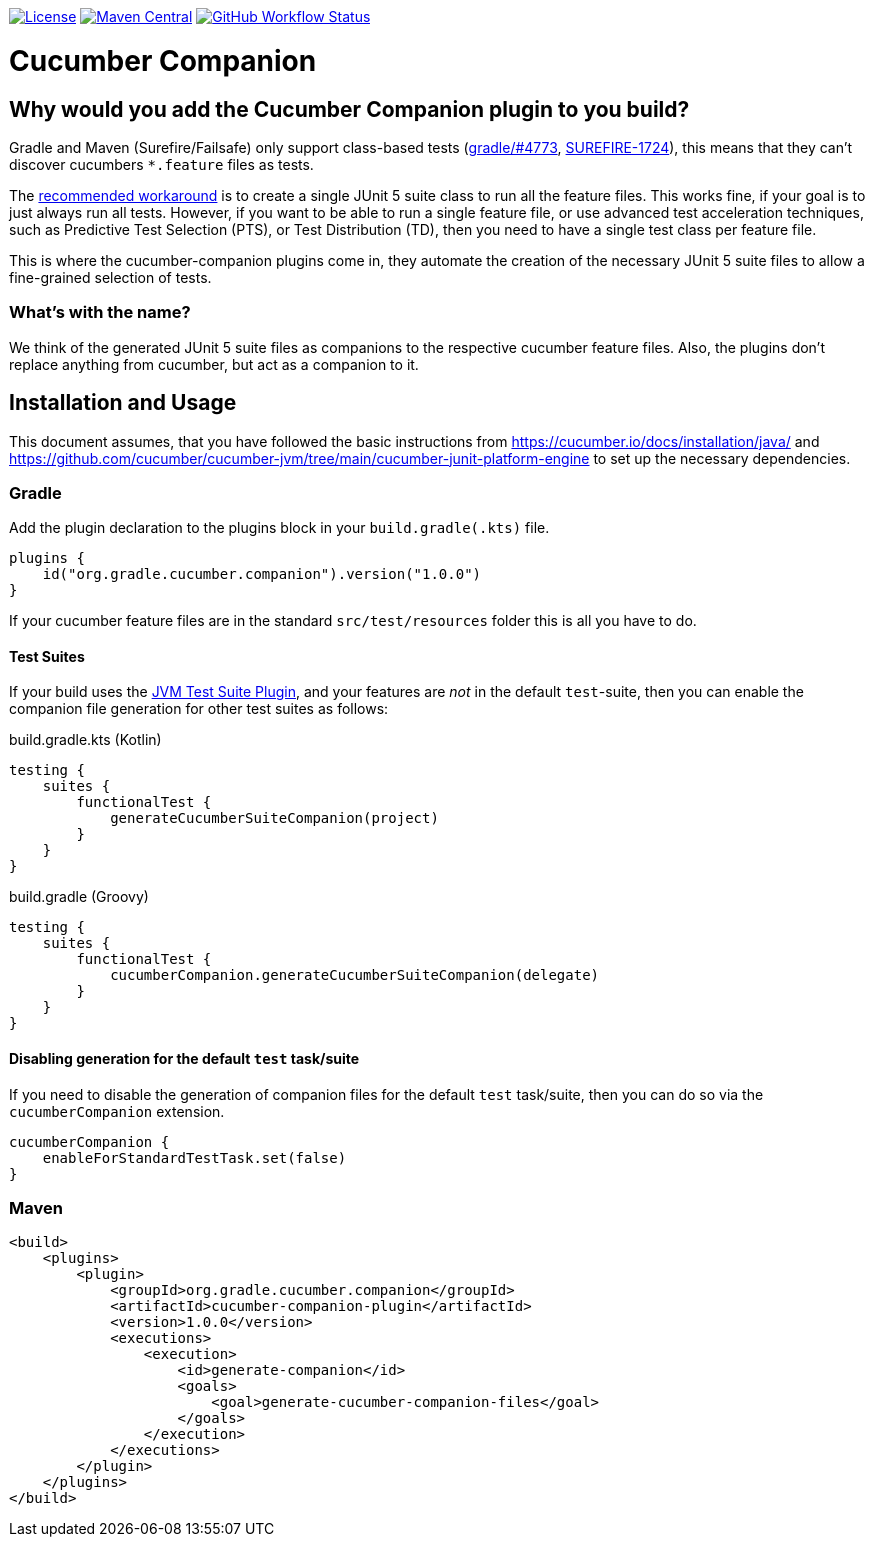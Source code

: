 https://github.com/gradle/cucumber-companion/blob/main/LICENSE[image:image:https://img.shields.io/github/license/gradle/cucumber-companion[License]]
https://central.sonatype.com/artifact/org.gradle.cucumber.companion/cucumber-companion[image:https://img.shields.io/maven-central/v/org.gradle.cucumber.companion/cucumber-companion.svg?label=Maven%20Central[Maven Central]]
https://github.com/gradle/cucumber-companion/actions/workflows/verify.yml[image:https://github.com/gradle/cucumber-companion/actions/workflows/verify.yml/badge.svg?branch=main[GitHub Workflow Status]]

= Cucumber Companion
:version: 1.0.0

== Why would you add the Cucumber Companion plugin to you build?

Gradle and Maven (Surefire/Failsafe) only support class-based tests (https://github.com/gradle/gradle/issues/4773[gradle/#4773],
https://issues.apache.org/jira/browse/SUREFIRE-1724[SUREFIRE-1724]), this means that they can't discover cucumbers `*.feature` files as tests.

The https://github.com/cucumber/cucumber-jvm/blob/main/cucumber-junit-platform-engine/README.md#use-the-junit-platform-suite-engine[recommended workaround] is to create a single JUnit 5 suite class to run all the feature files.
This works fine, if your goal is to just always run all tests.
However, if you want to be able to run a single feature file, or use advanced test acceleration techniques, such as Predictive Test Selection (PTS), or Test Distribution (TD), then you need to have a single test class per feature file.

This is where the cucumber-companion plugins come in, they automate the creation of the necessary JUnit 5 suite files to allow a fine-grained selection of tests.

=== What's with the name?

We think of the generated JUnit 5 suite files as companions to the respective cucumber feature files.
Also, the plugins don't replace anything from cucumber, but act as a companion to it.

== Installation and Usage

This document assumes, that you have followed the basic instructions from https://cucumber.io/docs/installation/java/ and https://github.com/cucumber/cucumber-jvm/tree/main/cucumber-junit-platform-engine to set up the necessary dependencies.

=== Gradle

Add the plugin declaration to the plugins block in your `build.gradle(.kts)` file.

[source,kotlin,subs="attributes+"]
----
plugins {
    id("org.gradle.cucumber.companion").version("{version}")
}
----

If your cucumber feature files are in the standard `src/test/resources` folder this is all you have to do.

==== Test Suites

If your build uses the https://docs.gradle.org/current/userguide/jvm_test_suite_plugin.html[JVM Test Suite Plugin], and your features are _not_ in the default `test`-suite, then you can enable the companion file generation for other test suites as follows:

.build.gradle.kts (Kotlin)
[source,kotlin]
----
testing {
    suites {
        functionalTest {
            generateCucumberSuiteCompanion(project)
        }
    }
}
----

.build.gradle (Groovy)
[source,groovy]
----
testing {
    suites {
        functionalTest {
            cucumberCompanion.generateCucumberSuiteCompanion(delegate)
        }
    }
}
----

==== Disabling generation for the default `test` task/suite

If you need to disable the generation of companion files for the default `test` task/suite, then you can do so via the `cucumberCompanion` extension.

[source,kotlin]
----
cucumberCompanion {
    enableForStandardTestTask.set(false)
}
----

=== Maven

[source,xml,subs="attributes+"]
----
<build>
    <plugins>
        <plugin>
            <groupId>org.gradle.cucumber.companion</groupId>
            <artifactId>cucumber-companion-plugin</artifactId>
            <version>{version}</version>
            <executions>
                <execution>
                    <id>generate-companion</id>
                    <goals>
                        <goal>generate-cucumber-companion-files</goal>
                    </goals>
                </execution>
            </executions>
        </plugin>
    </plugins>
</build>
----
